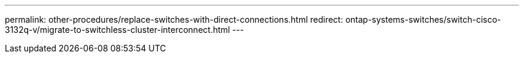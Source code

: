 ---
permalink: other-procedures/replace-switches-with-direct-connections.html
redirect: ontap-systems-switches/switch-cisco-3132q-v/migrate-to-switchless-cluster-interconnect.html
---

// 2023 MAR 16, BURT 1541742
